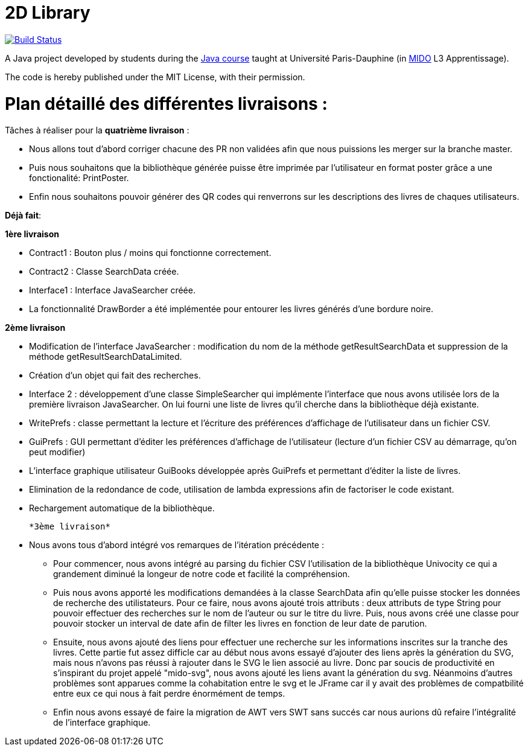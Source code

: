 = 2D Library

image:https://travis-ci.com/CHARLONCyril/2D-Library.svg?branch=master["Build Status", link="https://travis-ci.com/CHARLONCyril/2D-Library"]

A Java project developed by students during the https://github.com/oliviercailloux/java-course[Java course] taught at Université Paris-Dauphine (in http://www.mido.dauphine.fr/[MIDO] L3 Apprentissage).

The code is hereby published under the MIT License, with their permission.

= *Plan détaillé des différentes livraisons* :
 
Tâches à réaliser pour la *quatrième livraison* :

  * Nous allons tout d'abord corriger chacune des PR non validées afin que nous puissions les merger sur la branche master.
  * Puis nous souhaitons que la bibliothèque générée puisse être imprimée par l'utilisateur en format poster grâce a une fonctionalité: PrintPoster.
  
  * Enfin nous souhaitons pouvoir générer des QR codes qui renverrons sur les descriptions des livres de chaques utilisateurs.


*Déjà fait*:

*1ère livraison*

* Contract1 : Bouton plus / moins qui fonctionne correctement.
 
* Contract2 : Classe SearchData créée.

* Interface1 : Interface JavaSearcher créée.

* La fonctionnalité DrawBorder a été implémentée pour entourer les livres générés d'une bordure noire.

*2ème livraison*


 * Modification de l'interface JavaSearcher : modification du nom de la méthode getResultSearchData et suppression de la méthode getResultSearchDataLimited.
 * Création d'un objet qui fait des recherches.

 * Interface 2 : développement d'une classe SimpleSearcher qui implémente l'interface que nous avons utilisée lors de la première livraison JavaSearcher. On lui fourni une liste de livres qu'il cherche dans la bibliothèque déjà existante. 
 
 * WritePrefs : classe permettant la lecture et l'écriture des préférences d'affichage de l'utilisateur dans un fichier CSV.
 
 * GuiPrefs : GUI permettant d'éditer les préférences d'affichage de l'utilisateur (lecture d'un fichier CSV au démarrage, qu'on peut modifier)
 
 * L'interface graphique utilisateur GuiBooks développée après GuiPrefs et permettant d'éditer la liste de livres.
 
 * Elimination de la redondance de code, utilisation de lambda expressions afin de factoriser le code existant.
 
 * Rechargement automatique de la bibliothèque.
 
 *3ème livraison*
 
 * Nous avons tous d'abord intégré vos remarques de l'itération précédente :
    - Pour commencer, nous avons intégré au parsing du fichier CSV l'utilisation de la bibliothèque Univocity ce qui a grandement diminué la longeur de notre code et facilité la compréhension.
    
    - Puis nous avons apporté les modifications demandées à la classe SearchData afin qu'elle puisse stocker les données de recherche des utilistateurs. Pour ce faire, nous avons ajouté trois attributs : deux attributs de type String pour pouvoir effectuer des recherches sur le nom de l'auteur ou sur le titre du livre. Puis, nous avons créé une classe pour pouvoir stocker un interval de date afin de filter les livres en fonction de leur date de parution.
    
    - Ensuite, nous avons ajouté des liens pour effectuer une recherche sur les informations inscrites sur la tranche des livres. Cette partie fut assez difficle car au début nous avons essayé d'ajouter des liens après la génération du SVG, mais nous n'avons pas réussi à rajouter dans le SVG le lien associé au livre. Donc par soucis de productivité en s'inspirant du projet appelé "mido-svg", nous avons ajouté les liens avant la génération du svg. Néanmoins d'autres problèmes sont apparues comme la cohabitation entre le svg et le JFrame car il y avait des problèmes de compatbilité entre eux ce qui nous à fait perdre énormément de temps.
    
    - Enfin nous avons essayé de faire la migration de AWT vers SWT sans succés car nous aurions dû refaire l'intégralité de l'interface graphique.
 
 
 

